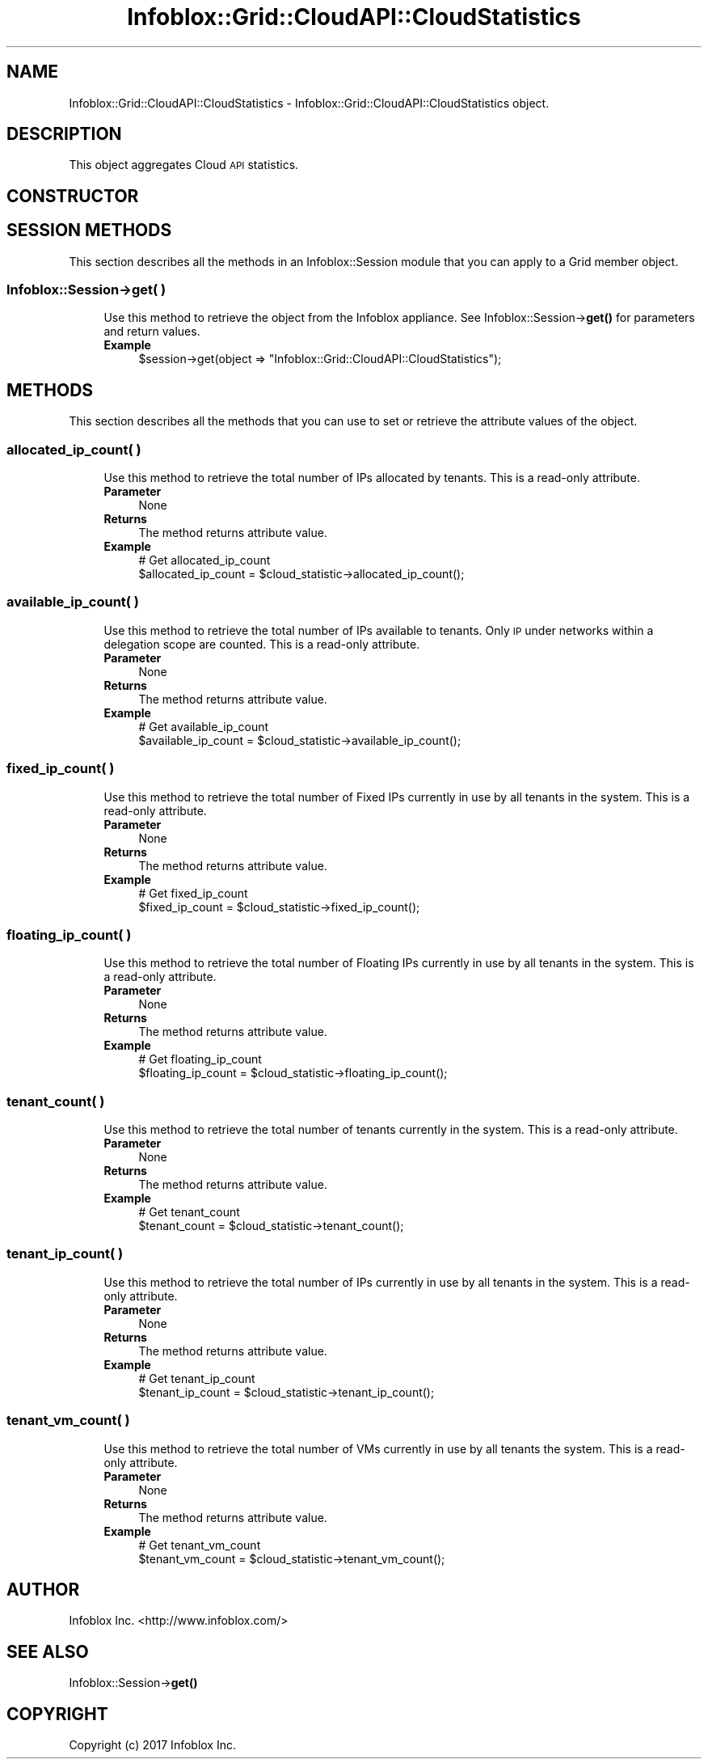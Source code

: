 .\" Automatically generated by Pod::Man 4.14 (Pod::Simple 3.40)
.\"
.\" Standard preamble:
.\" ========================================================================
.de Sp \" Vertical space (when we can't use .PP)
.if t .sp .5v
.if n .sp
..
.de Vb \" Begin verbatim text
.ft CW
.nf
.ne \\$1
..
.de Ve \" End verbatim text
.ft R
.fi
..
.\" Set up some character translations and predefined strings.  \*(-- will
.\" give an unbreakable dash, \*(PI will give pi, \*(L" will give a left
.\" double quote, and \*(R" will give a right double quote.  \*(C+ will
.\" give a nicer C++.  Capital omega is used to do unbreakable dashes and
.\" therefore won't be available.  \*(C` and \*(C' expand to `' in nroff,
.\" nothing in troff, for use with C<>.
.tr \(*W-
.ds C+ C\v'-.1v'\h'-1p'\s-2+\h'-1p'+\s0\v'.1v'\h'-1p'
.ie n \{\
.    ds -- \(*W-
.    ds PI pi
.    if (\n(.H=4u)&(1m=24u) .ds -- \(*W\h'-12u'\(*W\h'-12u'-\" diablo 10 pitch
.    if (\n(.H=4u)&(1m=20u) .ds -- \(*W\h'-12u'\(*W\h'-8u'-\"  diablo 12 pitch
.    ds L" ""
.    ds R" ""
.    ds C` ""
.    ds C' ""
'br\}
.el\{\
.    ds -- \|\(em\|
.    ds PI \(*p
.    ds L" ``
.    ds R" ''
.    ds C`
.    ds C'
'br\}
.\"
.\" Escape single quotes in literal strings from groff's Unicode transform.
.ie \n(.g .ds Aq \(aq
.el       .ds Aq '
.\"
.\" If the F register is >0, we'll generate index entries on stderr for
.\" titles (.TH), headers (.SH), subsections (.SS), items (.Ip), and index
.\" entries marked with X<> in POD.  Of course, you'll have to process the
.\" output yourself in some meaningful fashion.
.\"
.\" Avoid warning from groff about undefined register 'F'.
.de IX
..
.nr rF 0
.if \n(.g .if rF .nr rF 1
.if (\n(rF:(\n(.g==0)) \{\
.    if \nF \{\
.        de IX
.        tm Index:\\$1\t\\n%\t"\\$2"
..
.        if !\nF==2 \{\
.            nr % 0
.            nr F 2
.        \}
.    \}
.\}
.rr rF
.\" ========================================================================
.\"
.IX Title "Infoblox::Grid::CloudAPI::CloudStatistics 3"
.TH Infoblox::Grid::CloudAPI::CloudStatistics 3 "2018-06-05" "perl v5.32.0" "User Contributed Perl Documentation"
.\" For nroff, turn off justification.  Always turn off hyphenation; it makes
.\" way too many mistakes in technical documents.
.if n .ad l
.nh
.SH "NAME"
Infoblox::Grid::CloudAPI::CloudStatistics \- Infoblox::Grid::CloudAPI::CloudStatistics object.
.SH "DESCRIPTION"
.IX Header "DESCRIPTION"
This object aggregates Cloud \s-1API\s0 statistics.
.SH "CONSTRUCTOR"
.IX Header "CONSTRUCTOR"
.SH "SESSION METHODS"
.IX Header "SESSION METHODS"
This section describes all the methods in an Infoblox::Session module that you can apply to a Grid member object.
.SS "Infoblox::Session\->get( )"
.IX Subsection "Infoblox::Session->get( )"
.RS 4
Use this method to retrieve the object from the Infoblox appliance. See Infoblox::Session\->\fBget()\fR for parameters and return values.
.IP "\fBExample\fR" 4
.IX Item "Example"
.Vb 1
\& $session\->get(object => "Infoblox::Grid::CloudAPI::CloudStatistics");
.Ve
.RE
.RS 4
.RE
.SH "METHODS"
.IX Header "METHODS"
This section describes all the methods that you can use to set or retrieve the attribute values of the object.
.SS "allocated_ip_count( )"
.IX Subsection "allocated_ip_count( )"
.RS 4
Use this method to retrieve the total number of IPs allocated by tenants. This is a read-only attribute.
.IP "\fBParameter\fR" 4
.IX Item "Parameter"
None
.IP "\fBReturns\fR" 4
.IX Item "Returns"
The method returns attribute value.
.IP "\fBExample\fR" 4
.IX Item "Example"
.Vb 2
\& # Get allocated_ip_count
\& $allocated_ip_count = $cloud_statistic\->allocated_ip_count();
.Ve
.RE
.RS 4
.RE
.SS "available_ip_count( )"
.IX Subsection "available_ip_count( )"
.RS 4
Use this method to retrieve the total number of IPs available to tenants. Only \s-1IP\s0 under networks within a delegation scope are counted. This is a read-only attribute.
.IP "\fBParameter\fR" 4
.IX Item "Parameter"
None
.IP "\fBReturns\fR" 4
.IX Item "Returns"
The method returns attribute value.
.IP "\fBExample\fR" 4
.IX Item "Example"
.Vb 2
\& # Get available_ip_count
\& $available_ip_count = $cloud_statistic\->available_ip_count();
.Ve
.RE
.RS 4
.RE
.SS "fixed_ip_count( )"
.IX Subsection "fixed_ip_count( )"
.RS 4
Use this method to retrieve the total number of Fixed IPs currently in use by all tenants in the system. This is a read-only attribute.
.IP "\fBParameter\fR" 4
.IX Item "Parameter"
None
.IP "\fBReturns\fR" 4
.IX Item "Returns"
The method returns attribute value.
.IP "\fBExample\fR" 4
.IX Item "Example"
.Vb 2
\& # Get fixed_ip_count
\& $fixed_ip_count = $cloud_statistic\->fixed_ip_count();
.Ve
.RE
.RS 4
.RE
.SS "floating_ip_count( )"
.IX Subsection "floating_ip_count( )"
.RS 4
Use this method to retrieve the total number of Floating IPs currently in use by all tenants in the system. This is a read-only attribute.
.IP "\fBParameter\fR" 4
.IX Item "Parameter"
None
.IP "\fBReturns\fR" 4
.IX Item "Returns"
The method returns attribute value.
.IP "\fBExample\fR" 4
.IX Item "Example"
.Vb 2
\& # Get floating_ip_count
\& $floating_ip_count = $cloud_statistic\->floating_ip_count();
.Ve
.RE
.RS 4
.RE
.SS "tenant_count( )"
.IX Subsection "tenant_count( )"
.RS 4
Use this method to retrieve the total number of tenants currently in the system. This is a read-only attribute.
.IP "\fBParameter\fR" 4
.IX Item "Parameter"
None
.IP "\fBReturns\fR" 4
.IX Item "Returns"
The method returns attribute value.
.IP "\fBExample\fR" 4
.IX Item "Example"
.Vb 2
\& # Get tenant_count
\& $tenant_count = $cloud_statistic\->tenant_count();
.Ve
.RE
.RS 4
.RE
.SS "tenant_ip_count( )"
.IX Subsection "tenant_ip_count( )"
.RS 4
Use this method to retrieve the total number of IPs currently in use by all tenants in the system. This is a read-only attribute.
.IP "\fBParameter\fR" 4
.IX Item "Parameter"
None
.IP "\fBReturns\fR" 4
.IX Item "Returns"
The method returns attribute value.
.IP "\fBExample\fR" 4
.IX Item "Example"
.Vb 2
\& # Get tenant_ip_count
\& $tenant_ip_count = $cloud_statistic\->tenant_ip_count();
.Ve
.RE
.RS 4
.RE
.SS "tenant_vm_count( )"
.IX Subsection "tenant_vm_count( )"
.RS 4
Use this method to retrieve the total number of VMs currently in use by all tenants the system. This is a read-only attribute.
.IP "\fBParameter\fR" 4
.IX Item "Parameter"
None
.IP "\fBReturns\fR" 4
.IX Item "Returns"
The method returns attribute value.
.IP "\fBExample\fR" 4
.IX Item "Example"
.Vb 2
\& # Get tenant_vm_count
\& $tenant_vm_count = $cloud_statistic\->tenant_vm_count();
.Ve
.RE
.RS 4
.RE
.SH "AUTHOR"
.IX Header "AUTHOR"
Infoblox Inc. <http://www.infoblox.com/>
.SH "SEE ALSO"
.IX Header "SEE ALSO"
Infoblox::Session\->\fBget()\fR
.SH "COPYRIGHT"
.IX Header "COPYRIGHT"
Copyright (c) 2017 Infoblox Inc.
